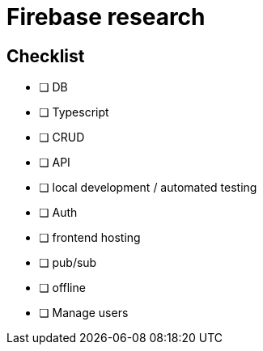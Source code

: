 # Firebase research

## Checklist

- [ ] DB
- [ ] Typescript
- [ ] CRUD
- [ ] API
- [ ] local development / automated testing
- [ ] Auth
- [ ] frontend hosting
- [ ] pub/sub
- [ ] offline
- [ ] Manage users
